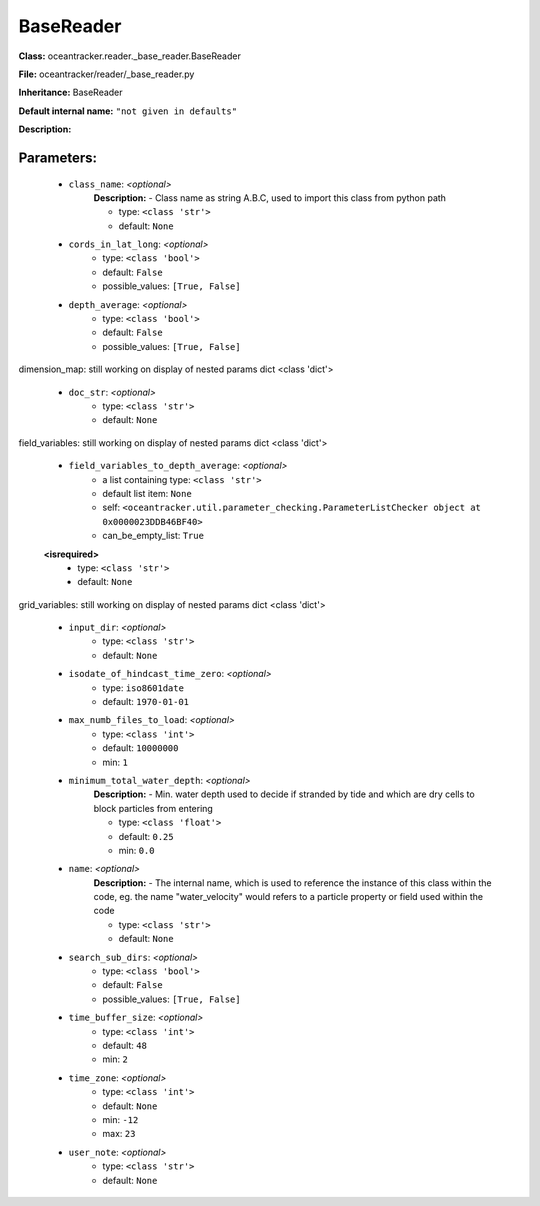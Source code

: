 ###########
BaseReader
###########

**Class:** oceantracker.reader._base_reader.BaseReader

**File:** oceantracker/reader/_base_reader.py

**Inheritance:** BaseReader

**Default internal name:** ``"not given in defaults"``

**Description:** 


Parameters:
************

	* ``class_name``:  *<optional>*
		**Description:** - Class name as string A.B.C, used to import this class from python path

		- type: ``<class 'str'>``
		- default: ``None``

	* ``cords_in_lat_long``:  *<optional>*
		- type: ``<class 'bool'>``
		- default: ``False``
		- possible_values: ``[True, False]``

	* ``depth_average``:  *<optional>*
		- type: ``<class 'bool'>``
		- default: ``False``
		- possible_values: ``[True, False]``


dimension_map: still working on display  of nested  params dict <class 'dict'>

	* ``doc_str``:  *<optional>*
		- type: ``<class 'str'>``
		- default: ``None``


field_variables: still working on display  of nested  params dict <class 'dict'>

	* ``field_variables_to_depth_average``:  *<optional>*
		- a list containing type:  ``<class 'str'>``
		- default list item: ``None``
		- self: ``<oceantracker.util.parameter_checking.ParameterListChecker object at 0x0000023DDB46BF40>``
		- can_be_empty_list: ``True``

	**<isrequired>**
		- type: ``<class 'str'>``
		- default: ``None``


grid_variables: still working on display  of nested  params dict <class 'dict'>

	* ``input_dir``:  *<optional>*
		- type: ``<class 'str'>``
		- default: ``None``

	* ``isodate_of_hindcast_time_zero``:  *<optional>*
		- type: ``iso8601date``
		- default: ``1970-01-01``

	* ``max_numb_files_to_load``:  *<optional>*
		- type: ``<class 'int'>``
		- default: ``10000000``
		- min: ``1``

	* ``minimum_total_water_depth``:  *<optional>*
		**Description:** - Min. water depth used to decide if stranded by tide and which are dry cells to block particles from entering

		- type: ``<class 'float'>``
		- default: ``0.25``
		- min: ``0.0``

	* ``name``:  *<optional>*
		**Description:** - The internal name, which is used to reference the instance of this class within the code, eg. the name "water_velocity" would refers to a particle property or field used within the code

		- type: ``<class 'str'>``
		- default: ``None``

	* ``search_sub_dirs``:  *<optional>*
		- type: ``<class 'bool'>``
		- default: ``False``
		- possible_values: ``[True, False]``

	* ``time_buffer_size``:  *<optional>*
		- type: ``<class 'int'>``
		- default: ``48``
		- min: ``2``

	* ``time_zone``:  *<optional>*
		- type: ``<class 'int'>``
		- default: ``None``
		- min: ``-12``
		- max: ``23``

	* ``user_note``:  *<optional>*
		- type: ``<class 'str'>``
		- default: ``None``

